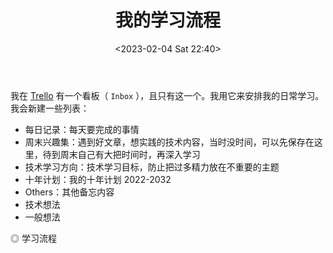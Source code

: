 #+TITLE: 我的学习流程
#+DATE: <2023-02-04 Sat 22:40>
#+TAGS[]: 学习

我在 [[https://trello.com][Trello]] 有一个看板（ =Inbox= ），且只有这一个。我用它来安排我的日常学习。我会新建一些列表：

- 每日记录：每天要完成的事情
- 周末兴趣集：遇到好文章，想实践的技术内容，当时没时间，可以先保存在这里，待到周末自己有大把时间时，再深入学习
- 技术学习方向：技术学习目标，防止把过多精力放在不重要的主题
- 十年计划：我的十年计划 2022-2032
- Others：其他备忘内容
- 技术想法
- 一般想法

#+BEGIN_EXPORT html
<img src="/images/learn-flow.webp" alt="学习流程">
<span class="caption">◎ 学习流程</span>
#+END_EXPORT
